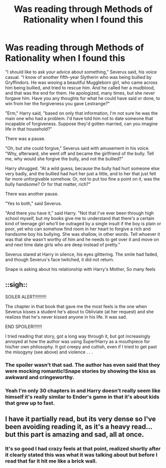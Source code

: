 #+TITLE: Was reading through Methods of Rationality when I found this

* Was reading through Methods of Rationality when I found this
:PROPERTIES:
:Author: He-Man_barbeque
:Score: 6
:DateUnix: 1360560539.0
:DateShort: 2013-Feb-11
:END:
"I should like to ask your advice about something," Severus said, his voice casual. "I know of another fifth-year Slytherin who was being bullied by Gryffindors. He was wooing a beautiful Muggleborn girl, who came across him being bullied, and tried to rescue him. And he called her a mudblood, and that was the end for them. He apologized, many times, but she never forgave him. Have you any thoughts for what he could have said or done, to win from her the forgiveness you gave Lestrange?"

"Erm," Harry said, "based on only that information, I'm not sure he was the main one who had a problem. I'd have told him not to date someone that incapable of forgiveness. Suppose they'd gotten married, can you imagine life in that household?"

There was a pause.

"Oh, but she could forgive," Severus said with amusement in his voice. "Why, afterward, she went off and became the girlfriend of the bully. Tell me, why would she forgive the bully, and not the bullied?"

Harry shrugged. "At a wild guess, because the bully had hurt someone else very badly, and the bullied had hurt her just a little, and to her that just felt far more unforgivable somehow. Or, not to put too fine a point on it, was the bully handsome? Or for that matter, rich?"

There was another pause.

"Yes to both," said Severus.

"And there you have it," said Harry. "Not that I've ever been through high school myself, but my books give me to understand that there's a certain kind of teenage girl who'll be outraged by a single insult if the boy is plain or poor, yet who can somehow find room in her heart to forgive a rich and handsome boy his bullying. She was shallow, in other words. Tell whoever it was that she wasn't worthy of him and he needs to get over it and move on and next time date girls who are deep instead of pretty."

Severus stared at Harry in silence, his eyes glittering. The smile had faded, and though Severus's face twitched, it did not return.

Snape is asking about his relationship with Harry's Mother, So many feels


** ::sigh::

SOILER ALERT!!!!!!!!!

The chapter in that book that gave me the most feels is the one when Severus kisses a student he's about to Obliviate (at her request) and she realizes that he's never kissed anyone in his life. It was sad.

END SPOILER!!!!!!!

I tried reading that story, got a long way through it, but got increasingly annoyed at how the author was using Super!Harry as a mouthpiece for his/her own philosophy. It got creepy and cultish, even if I tried to get past the misogyny (see above) and violence . . .
:PROPERTIES:
:Score: 3
:DateUnix: 1360588907.0
:DateShort: 2013-Feb-11
:END:

*** The spoiler wasn't that sad. The author has even said that they were mocking romantic!Snape stories by showing the kiss as awkward and cringeworthy.
:PROPERTIES:
:Author: MadScientist14159
:Score: 1
:DateUnix: 1360607283.0
:DateShort: 2013-Feb-11
:END:


*** Yeah I'm only 30 chapters in and Harry doesn't really seem like himself it's really similar to Ender's game in that it's about kids that grew up to fast.
:PROPERTIES:
:Author: He-Man_barbeque
:Score: 1
:DateUnix: 1360590875.0
:DateShort: 2013-Feb-11
:END:


** I have it partially read, but its very dense so I've been avoiding reading it, as it's a heavy read...but this part is amazing and sad, all at once.
:PROPERTIES:
:Author: hpfanficluvr
:Score: 2
:DateUnix: 1360563741.0
:DateShort: 2013-Feb-11
:END:

*** It's so good I had crazy feels at that point, realized shortly after it clearly stated this was what it was talking about but before I read that far it hit me like a brick wall.
:PROPERTIES:
:Author: He-Man_barbeque
:Score: 1
:DateUnix: 1360585481.0
:DateShort: 2013-Feb-11
:END:

